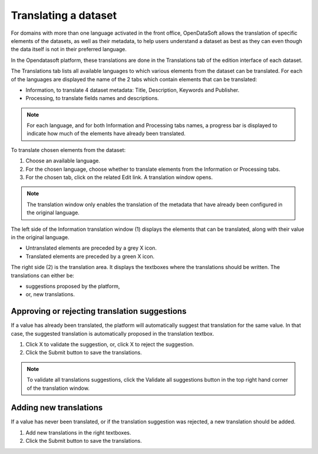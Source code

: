 Translating a dataset
=====================

For domains with more than one language activated in the front office, OpenDataSoft allows the translation of specific elements of the datasets, as well as their metadata, to help users understand a dataset as best as they can even though the data itself is not in their preferred language.

In the Opendatasoft platform, these translations are done in the Translations tab of the edition interface of each dataset.

.. screenshot Translations interface

The Translations tab lists all available languages to which various elements from the dataset can be translated. For each of the languages are displayed the name of the 2 tabs which contain elements that can be translated:

- Information, to translate 4 dataset metadata: Title, Description, Keywords and Publisher.
- Processing, to translate fields names and descriptions.

.. admonition:: Note
   :class: note

   For each language, and for both Information and Processing tabs names, a progress bar is displayed to indicate how much of the elements have already been translated.

To translate chosen elements from the dataset:

1. Choose an available language.
2. For the chosen language, choose whether to translate elements from the Information or Processing tabs.
3. For the chosen tab, click on the related Edit link. A translation window opens.

.. screenshot translation window

.. admonition:: Note
   :class: note

   The translation window only enables the translation of the metadata that have already been configured in the original language.

The left side of the Information translation window (1) displays the elements that can be translated, along with their value in the original language.

- Untranslated elements are preceded by a grey X icon.
- Translated elements are preceded by a green X icon.

The right side (2) is the translation area. It displays the textboxes where the translations should be written. The translations can either be:

- suggestions proposed by the platform,
- or, new translations.

Approving or rejecting translation suggestions
----------------------------------------------

If a value has already been translated, the platform will automatically suggest that translation for the same value. In that case, the suggested translation is automatically proposed in the translation textbox.

1. Click X to validate the suggestion, or, click X to reject the suggestion.
2. Click the Submit button to save the translations.

.. admonition:: Note
   :class: note

   To validate all translations suggestions, click the Validate all suggestions button in the top right hand corner of the translation window.

Adding new translations
-----------------------

If a value has never been translated, or if the translation suggestion was rejected, a new translation should be added.

1. Add new translations in the right textboxes.
2. Click the Submit button to save the translations.
